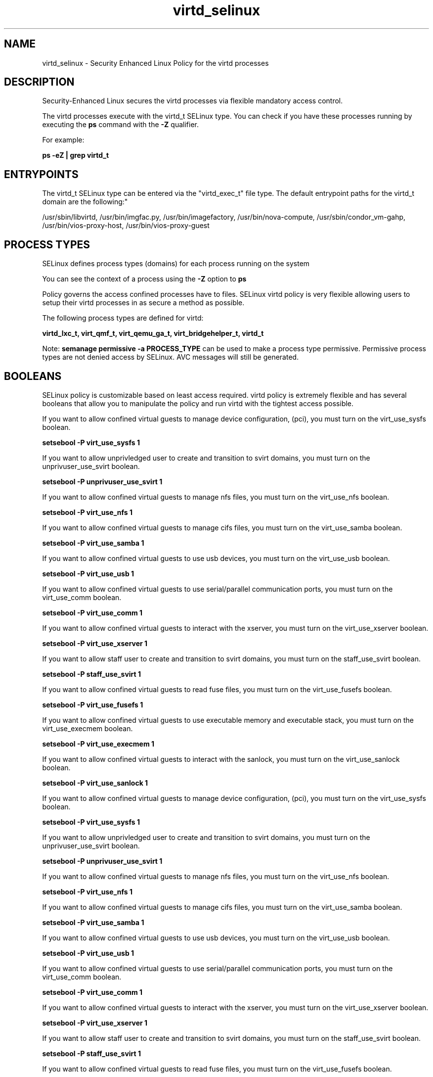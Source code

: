 .TH  "virtd_selinux"  "8"  "12-11-01" "virtd" "SELinux Policy documentation for virtd"
.SH "NAME"
virtd_selinux \- Security Enhanced Linux Policy for the virtd processes
.SH "DESCRIPTION"

Security-Enhanced Linux secures the virtd processes via flexible mandatory access control.

The virtd processes execute with the virtd_t SELinux type. You can check if you have these processes running by executing the \fBps\fP command with the \fB\-Z\fP qualifier.

For example:

.B ps -eZ | grep virtd_t


.SH "ENTRYPOINTS"

The virtd_t SELinux type can be entered via the "virtd_exec_t" file type.  The default entrypoint paths for the virtd_t domain are the following:"

/usr/sbin/libvirtd, /usr/bin/imgfac\.py, /usr/bin/imagefactory, /usr/bin/nova-compute, /usr/sbin/condor_vm-gahp, /usr/bin/vios-proxy-host, /usr/bin/vios-proxy-guest
.SH PROCESS TYPES
SELinux defines process types (domains) for each process running on the system
.PP
You can see the context of a process using the \fB\-Z\fP option to \fBps\bP
.PP
Policy governs the access confined processes have to files.
SELinux virtd policy is very flexible allowing users to setup their virtd processes in as secure a method as possible.
.PP
The following process types are defined for virtd:

.EX
.B virtd_lxc_t, virt_qmf_t, virt_qemu_ga_t, virt_bridgehelper_t, virtd_t
.EE
.PP
Note:
.B semanage permissive -a PROCESS_TYPE
can be used to make a process type permissive. Permissive process types are not denied access by SELinux. AVC messages will still be generated.

.SH BOOLEANS
SELinux policy is customizable based on least access required.  virtd policy is extremely flexible and has several booleans that allow you to manipulate the policy and run virtd with the tightest access possible.


.PP
If you want to allow confined virtual guests to manage device configuration, (pci), you must turn on the virt_use_sysfs boolean.

.EX
.B setsebool -P virt_use_sysfs 1
.EE

.PP
If you want to allow unprivledged user to create and transition to svirt domains, you must turn on the unprivuser_use_svirt boolean.

.EX
.B setsebool -P unprivuser_use_svirt 1
.EE

.PP
If you want to allow confined virtual guests to manage nfs files, you must turn on the virt_use_nfs boolean.

.EX
.B setsebool -P virt_use_nfs 1
.EE

.PP
If you want to allow confined virtual guests to manage cifs files, you must turn on the virt_use_samba boolean.

.EX
.B setsebool -P virt_use_samba 1
.EE

.PP
If you want to allow confined virtual guests to use usb devices, you must turn on the virt_use_usb boolean.

.EX
.B setsebool -P virt_use_usb 1
.EE

.PP
If you want to allow confined virtual guests to use serial/parallel communication ports, you must turn on the virt_use_comm boolean.

.EX
.B setsebool -P virt_use_comm 1
.EE

.PP
If you want to allow confined virtual guests to interact with the xserver, you must turn on the virt_use_xserver boolean.

.EX
.B setsebool -P virt_use_xserver 1
.EE

.PP
If you want to allow staff user to create and transition to svirt domains, you must turn on the staff_use_svirt boolean.

.EX
.B setsebool -P staff_use_svirt 1
.EE

.PP
If you want to allow confined virtual guests to read fuse files, you must turn on the virt_use_fusefs boolean.

.EX
.B setsebool -P virt_use_fusefs 1
.EE

.PP
If you want to allow confined virtual guests to use executable memory and executable stack, you must turn on the virt_use_execmem boolean.

.EX
.B setsebool -P virt_use_execmem 1
.EE

.PP
If you want to allow confined virtual guests to interact with the sanlock, you must turn on the virt_use_sanlock boolean.

.EX
.B setsebool -P virt_use_sanlock 1
.EE

.PP
If you want to allow confined virtual guests to manage device configuration, (pci), you must turn on the virt_use_sysfs boolean.

.EX
.B setsebool -P virt_use_sysfs 1
.EE

.PP
If you want to allow unprivledged user to create and transition to svirt domains, you must turn on the unprivuser_use_svirt boolean.

.EX
.B setsebool -P unprivuser_use_svirt 1
.EE

.PP
If you want to allow confined virtual guests to manage nfs files, you must turn on the virt_use_nfs boolean.

.EX
.B setsebool -P virt_use_nfs 1
.EE

.PP
If you want to allow confined virtual guests to manage cifs files, you must turn on the virt_use_samba boolean.

.EX
.B setsebool -P virt_use_samba 1
.EE

.PP
If you want to allow confined virtual guests to use usb devices, you must turn on the virt_use_usb boolean.

.EX
.B setsebool -P virt_use_usb 1
.EE

.PP
If you want to allow confined virtual guests to use serial/parallel communication ports, you must turn on the virt_use_comm boolean.

.EX
.B setsebool -P virt_use_comm 1
.EE

.PP
If you want to allow confined virtual guests to interact with the xserver, you must turn on the virt_use_xserver boolean.

.EX
.B setsebool -P virt_use_xserver 1
.EE

.PP
If you want to allow staff user to create and transition to svirt domains, you must turn on the staff_use_svirt boolean.

.EX
.B setsebool -P staff_use_svirt 1
.EE

.PP
If you want to allow confined virtual guests to read fuse files, you must turn on the virt_use_fusefs boolean.

.EX
.B setsebool -P virt_use_fusefs 1
.EE

.PP
If you want to allow confined virtual guests to use executable memory and executable stack, you must turn on the virt_use_execmem boolean.

.EX
.B setsebool -P virt_use_execmem 1
.EE

.PP
If you want to allow confined virtual guests to interact with the sanlock, you must turn on the virt_use_sanlock boolean.

.EX
.B setsebool -P virt_use_sanlock 1
.EE

.PP
If you want to allow confined virtual guests to manage device configuration, (pci), you must turn on the virt_use_sysfs boolean.

.EX
.B setsebool -P virt_use_sysfs 1
.EE

.PP
If you want to allow unprivledged user to create and transition to svirt domains, you must turn on the unprivuser_use_svirt boolean.

.EX
.B setsebool -P unprivuser_use_svirt 1
.EE

.PP
If you want to allow confined virtual guests to manage nfs files, you must turn on the virt_use_nfs boolean.

.EX
.B setsebool -P virt_use_nfs 1
.EE

.PP
If you want to allow confined virtual guests to manage cifs files, you must turn on the virt_use_samba boolean.

.EX
.B setsebool -P virt_use_samba 1
.EE

.PP
If you want to allow confined virtual guests to use usb devices, you must turn on the virt_use_usb boolean.

.EX
.B setsebool -P virt_use_usb 1
.EE

.PP
If you want to allow confined virtual guests to use serial/parallel communication ports, you must turn on the virt_use_comm boolean.

.EX
.B setsebool -P virt_use_comm 1
.EE

.PP
If you want to allow confined virtual guests to interact with the xserver, you must turn on the virt_use_xserver boolean.

.EX
.B setsebool -P virt_use_xserver 1
.EE

.PP
If you want to allow staff user to create and transition to svirt domains, you must turn on the staff_use_svirt boolean.

.EX
.B setsebool -P staff_use_svirt 1
.EE

.PP
If you want to allow confined virtual guests to read fuse files, you must turn on the virt_use_fusefs boolean.

.EX
.B setsebool -P virt_use_fusefs 1
.EE

.PP
If you want to allow confined virtual guests to use executable memory and executable stack, you must turn on the virt_use_execmem boolean.

.EX
.B setsebool -P virt_use_execmem 1
.EE

.PP
If you want to allow confined virtual guests to interact with the sanlock, you must turn on the virt_use_sanlock boolean.

.EX
.B setsebool -P virt_use_sanlock 1
.EE

.SH FILE CONTEXTS
SELinux requires files to have an extended attribute to define the file type.
.PP
You can see the context of a file using the \fB\-Z\fP option to \fBls\bP
.PP
Policy governs the access confined processes have to these files.
SELinux virtd policy is very flexible allowing users to setup their virtd processes in as secure a method as possible.
.PP
The following file types are defined for virtd:


.EX
.PP
.B virtd_exec_t
.EE

- Set files with the virtd_exec_t type, if you want to transition an executable to the virtd_t domain.


.EX
.PP
.B virtd_initrc_exec_t
.EE

- Set files with the virtd_initrc_exec_t type, if you want to transition an executable to the virtd_initrc_t domain.


.EX
.PP
.B virtd_keytab_t
.EE

- Set files with the virtd_keytab_t type, if you want to treat the files as kerberos keytab files.


.EX
.PP
.B virtd_lxc_exec_t
.EE

- Set files with the virtd_lxc_exec_t type, if you want to transition an executable to the virtd_lxc_t domain.


.EX
.PP
.B virtd_unit_file_t
.EE

- Set files with the virtd_unit_file_t type, if you want to treat the files as virtd unit content.


.PP
Note: File context can be temporarily modified with the chcon command.  If you want to permanently change the file context you need to use the
.B semanage fcontext
command.  This will modify the SELinux labeling database.  You will need to use
.B restorecon
to apply the labels.

.SH PORT TYPES
SELinux defines port types to represent TCP and UDP ports.
.PP
You can see the types associated with a port by using the following command:

.B semanage port -l

.PP
Policy governs the access confined processes have to these ports.
SELinux virtd policy is very flexible allowing users to setup their virtd processes in as secure a method as possible.
.PP
The following port types are defined for virtd:

.EX
.TP 5
.B virt_migration_port_t
.TP 10
.EE


Default Defined Ports:
tcp 49152-49216
.EE

.EX
.TP 5
.B virt_port_t
.TP 10
.EE


Default Defined Ports:
tcp 16509,16514
.EE
udp 16509,16514
.EE
.SH "MANAGED FILES"

The SELinux process type virtd_t can manage files labeled with the following file types.  The paths listed are the default paths for these file types.  Note the processes UID still need to have DAC permissions.

.br
.B anon_inodefs_t


.br
.B cgroup_t

	/cgroup
.br
	/sys/fs/cgroup
.br

.br
.B dnsmasq_var_run_t

	/var/run/libvirt/network(/.*)?
.br
	/var/run/dnsmasq\.pid
.br

.br
.B hugetlbfs_t

	/dev/hugepages
.br
	/lib/udev/devices/hugepages
.br
	/usr/lib/udev/devices/hugepages
.br

.br
.B modules_conf_t

	/etc/modprobe\.d(/.*)?
.br
	/etc/modules\.conf.*
.br
	/etc/modprobe\.conf.*
.br
	/lib/modules/modprobe\.conf
.br
	/usr/lib/modules/modprobe\.conf
.br

.br
.B mtrr_device_t

	/dev/cpu/mtrr
.br

.br
.B qemu_var_run_t

	/var/lib/libvirt/qemu(/.*)?
.br
	/var/run/libvirt/qemu(/.*)?
.br

.br
.B security_t

	/selinux
.br

.br
.B sysfs_t

	/sys(/.*)?
.br

.br
.B system_conf_t

	/etc/sysctl\.conf(\.old)?
.br
	/etc/sysconfig/ip6?tables.*
.br
	/etc/sysconfig/ipvsadm.*
.br
	/etc/sysconfig/ebtables.*
.br
	/etc/sysconfig/system-config-firewall.*
.br

.br
.B systemd_passwd_var_run_t

	/var/run/systemd/ask-password(/.*)?
.br
	/var/run/systemd/ask-password-block(/.*)?
.br

.br
.B virt_cache_t

	/var/cache/oz(/.*)?
.br
	/var/cache/libvirt(/.*)?
.br

.br
.B virt_etc_rw_t

	/etc/xen/.*/.*
.br
	/etc/xen/[^/]*
.br
	/etc/libvirt/.*/.*
.br
	/etc/libvirt/[^/]*
.br

.br
.B virt_home_t

	/home/[^/]*/\.libvirt(/.*)?
.br
	/home/[^/]*/\.virtinst(/.*)?
.br
	/home/[^/]*/\.cache/libvirt(/.*)?
.br
	/home/[^/]*/\.config/libvirt(/.*)?
.br
	/home/[^/]*/VirtualMachines(/.*)?
.br
	/home/[^/]*/\.cache/gnome-boxes(/.*)?
.br
	/home/dwalsh/\.libvirt(/.*)?
.br
	/home/dwalsh/\.virtinst(/.*)?
.br
	/home/dwalsh/\.cache/libvirt(/.*)?
.br
	/home/dwalsh/\.config/libvirt(/.*)?
.br
	/home/dwalsh/VirtualMachines(/.*)?
.br
	/home/dwalsh/\.cache/gnome-boxes(/.*)?
.br
	/var/lib/xguest/home/xguest/\.libvirt(/.*)?
.br
	/var/lib/xguest/home/xguest/\.virtinst(/.*)?
.br
	/var/lib/xguest/home/xguest/\.cache/libvirt(/.*)?
.br
	/var/lib/xguest/home/xguest/\.config/libvirt(/.*)?
.br
	/var/lib/xguest/home/xguest/VirtualMachines(/.*)?
.br
	/var/lib/xguest/home/xguest/\.cache/gnome-boxes(/.*)?
.br

.br
.B virt_image_type

	all virtual image files
.br

.br
.B virt_lock_t


.br
.B virt_log_t

	/var/log/log(/.*)?
.br
	/var/log/vdsm(/.*)?
.br
	/var/log/libvirt(/.*)?
.br

.br
.B virt_lxc_var_run_t

	/var/run/libvirt/lxc(/.*)?
.br
	/var/run/libvirt-sandbox(/.*)?
.br

.br
.B virt_tmp_t


.br
.B virt_var_lib_t

	/var/lib/oz(/.*)?
.br
	/var/lib/libvirt(/.*)?
.br

.br
.B virt_var_run_t

	/var/vdsm(/.*)?
.br
	/var/run/vdsm(/.*)?
.br
	/var/run/libvirt(/.*)?
.br

.SH NSSWITCH DOMAIN

.PP
If you want to allow users to resolve user passwd entries directly from ldap rather then using a sssd serve for the virtd_t, virtd_lxc_t, you must turn on the authlogin_nsswitch_use_ldap boolean.

.EX
.B setsebool -P authlogin_nsswitch_use_ldap 1
.EE

.PP
If you want to allow confined applications to run with kerberos for the virtd_t, virtd_lxc_t, you must turn on the kerberos_enabled boolean.

.EX
.B setsebool -P kerberos_enabled 1
.EE

.SH "COMMANDS"
.B semanage fcontext
can also be used to manipulate default file context mappings.
.PP
.B semanage permissive
can also be used to manipulate whether or not a process type is permissive.
.PP
.B semanage module
can also be used to enable/disable/install/remove policy modules.

.B semanage port
can also be used to manipulate the port definitions

.B semanage boolean
can also be used to manipulate the booleans

.PP
.B system-config-selinux
is a GUI tool available to customize SELinux policy settings.

.SH AUTHOR
This manual page was auto-generated using
.B "sepolicy manpage"
by Dan Walsh.

.SH "SEE ALSO"
selinux(8), virtd(8), semanage(8), restorecon(8), chcon(1), sepolicy(8)
, setsebool(8), virt_bridgehelper_selinux(8), virt_qemu_ga_selinux(8), virt_qmf_selinux(8), virtd_lxc_selinux(8)
